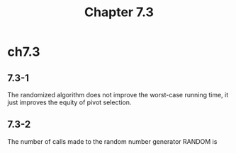 #+TITLE: Chapter 7.3

* ch7.3
** 7.3-1
   The randomized algorithm does not improve the worst-case running time,
   it just improves the equity of pivot selection.
** 7.3-2
   The number of calls made to the random number generator RANDOM is
   \begin{align*}
   T(n)
   &=T(n-1)+\Theta(1) &\text{, the worst case}\\
   &=\Theta(n)
   \end{align*}
   \begin{align*}
   T(n)
   &=2T(n/2)+\Theta(1) &\text{, the best case}\\
   &=\Theta(n)
   \end{align*}
